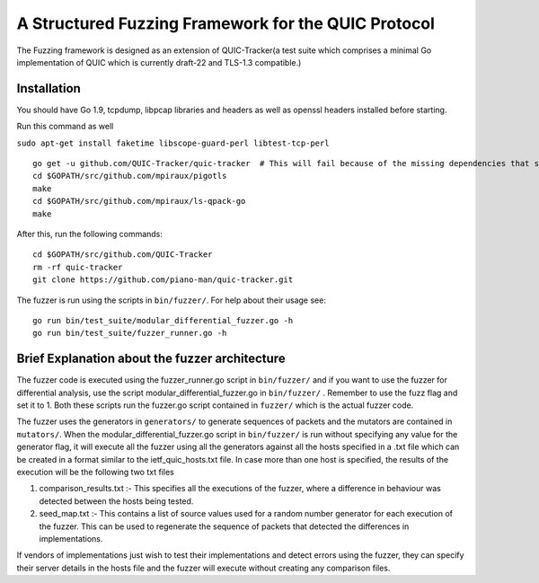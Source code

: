 A Structured Fuzzing Framework for the QUIC Protocol
=====================

The Fuzzing framework is designed as an extension of QUIC-Tracker(a test suite which comprises a minimal Go implementation of QUIC which is currently draft-22 and TLS-1.3 compatible.)

Installation
------------

You should have Go 1.9, tcpdump, libpcap libraries and headers as well as 
openssl headers installed before starting.

Run this command as well

``sudo apt-get install faketime libscope-guard-perl libtest-tcp-perl``


::

    go get -u github.com/QUIC-Tracker/quic-tracker  # This will fail because of the missing dependencies that should be build using the 4 lines below
    cd $GOPATH/src/github.com/mpiraux/pigotls
    make
    cd $GOPATH/src/github.com/mpiraux/ls-qpack-go
    make
    
After this, run the following commands:

::

    cd $GOPATH/src/github.com/QUIC-Tracker
    rm -rf quic-tracker
    git clone https://github.com/piano-man/quic-tracker.git


The fuzzer is run using the scripts in ``bin/fuzzer/``. For help
about their usage see:

::

    go run bin/test_suite/modular_differential_fuzzer.go -h
    go run bin/test_suite/fuzzer_runner.go -h


Brief Explanation about the fuzzer architecture
------------------------------------------------
The fuzzer code is executed using the fuzzer_runner.go script in ``bin/fuzzer/`` and if you want to use the fuzzer for differential analysis, use the script modular_differential_fuzzer.go in ``bin/fuzzer/`` . Remember to use the fuzz flag and set it to 1. Both these scripts run the fuzzer.go script contained in ``fuzzer/`` which is the actual fuzzer code.

The fuzzer uses the generators in ``generators/`` to generate sequences of packets and the mutators are contained in ``mutators/``.
When the modular_differential_fuzzer.go script in ``bin/fuzzer/`` is run without specifying any value for the generator flag, it will execute all the fuzzer using all the generators against all the hosts specified in a .txt file which can be created in a format similar to the ietf_quic_hosts.txt file. In case more than one host is specified, the results of the execution will be the following two txt files


1. comparison_results.txt :- This specifies all the executions of the fuzzer, where a difference in behaviour was detected between the hosts being tested.
2. seed_map.txt :- This contains a list of source values used for a random number generator for each execution of the fuzzer. This can be used to regenerate the sequence of packets that detected the differences in implementations.

If vendors of implementations just wish to test their implementations and detect errors using the fuzzer, they can specify their server details in the hosts file and the fuzzer will execute without creating any comparison files.
